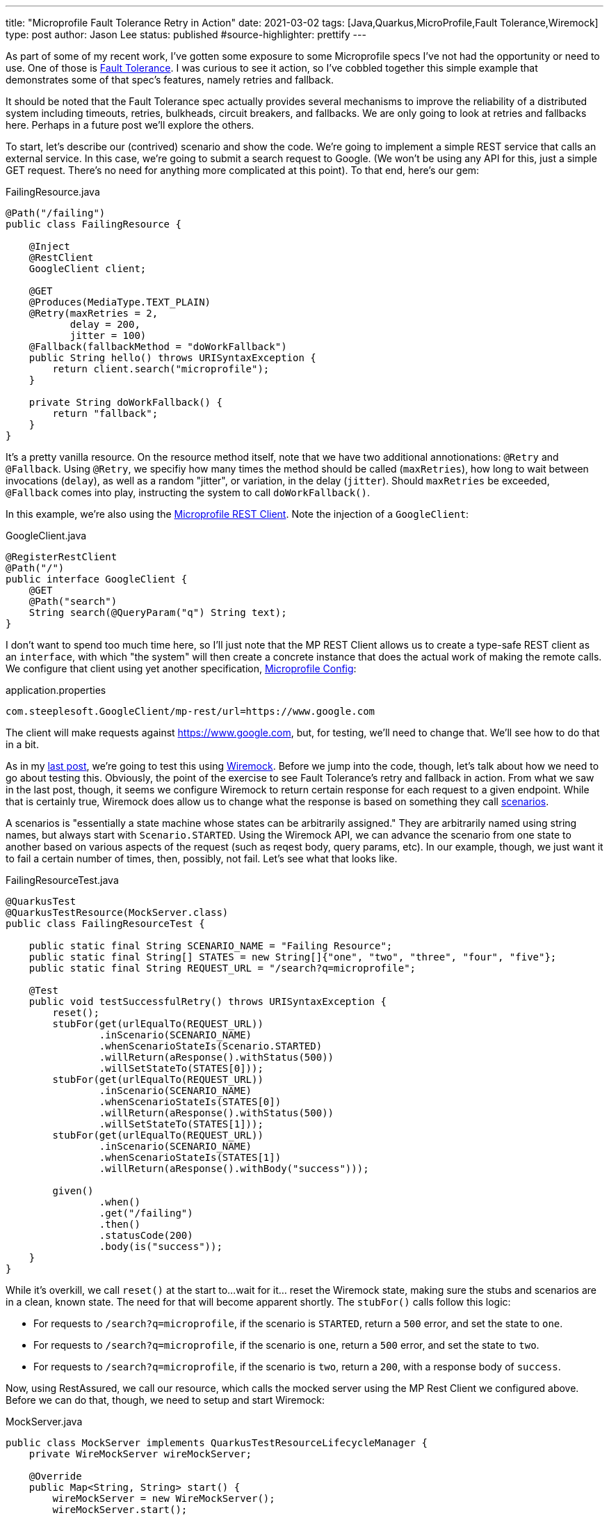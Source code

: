 ---
title: "Microprofile Fault Tolerance Retry in Action"
date: 2021-03-02
tags: [Java,Quarkus,MicroProfile,Fault Tolerance,Wiremock]
type: post
author: Jason Lee
status: published
#source-highlighter: prettify
---

As part of some of my recent work, I've gotten some exposure to some Microprofile specs I've not had the opportunity or need to use. One of those is https://github.com/eclipse/microprofile-fault-tolerance[Fault Tolerance]. I was curious to see it action, so I've cobbled together this simple example that demonstrates some of that spec's features, namely retries and fallback.

// more

It should be noted that the Fault Tolerance spec actually provides several mechanisms to improve the reliability of a distributed system including timeouts, retries, bulkheads, circuit breakers, and fallbacks. We are only going to look at retries and fallbacks here. Perhaps in a future post we'll explore the others.

To start, let's describe our (contrived) scenario and show the code. We're going to implement a simple REST service that calls an external service. In this case, we're going to submit a search request to Google. (We won't be using any API for this, just a simple GET request. There's no need for anything more complicated at this point). To that end, here's our gem:

.FailingResource.java
[source,java]
----
@Path("/failing")
public class FailingResource {

    @Inject
    @RestClient
    GoogleClient client;

    @GET
    @Produces(MediaType.TEXT_PLAIN)
    @Retry(maxRetries = 2,
           delay = 200,
           jitter = 100)
    @Fallback(fallbackMethod = "doWorkFallback")
    public String hello() throws URISyntaxException {
        return client.search("microprofile");
    }

    private String doWorkFallback() {
        return "fallback";
    }
}
----

It's a pretty vanilla resource. On the resource method itself, note that we have two additional annotionations: `@Retry` and `@Fallback`. Using `@Retry`, we specifiy how many times the method should be called (`maxRetries`), how long to wait between invocations (`delay`), as well as a random "jitter", or variation, in the delay (`jitter`). Should `maxRetries` be exceeded, `@Fallback` comes into play, instructing the system to call `doWorkFallback()`.

In this example, we're also using the https://microprofile.io/project/eclipse/microprofile-rest-client[Microprofile REST Client]. Note the injection of a `GoogleClient`:

.GoogleClient.java
[source,java]
----
@RegisterRestClient
@Path("/")
public interface GoogleClient {
    @GET
    @Path("search")
    String search(@QueryParam("q") String text);
}
----

I don't want to spend too much time here, so I'll just note that the MP REST Client allows us to create a type-safe REST client as an `interface`, with which "the system" will then create a concrete instance that does the actual work of making the remote calls. We configure that client using yet another specification, https://microprofile.io/project/eclipse/microprofile-config[Microprofile Config]:

.application.properties
[source]
----
com.steeplesoft.GoogleClient/mp-rest/url=https://www.google.com
----

The client will make requests against https://www.google.com, but, for testing, we'll need to change that. We'll see how to do that in a bit.

As in my link:securing-and-testing-quarkus.html[last post], we're going to test this using https://wiremock.org[Wiremock]. Before we jump into the code, though, let's talk about how we need to go about testing this. Obviously, the point of the exercise to see Fault Tolerance's retry and fallback in action. From what we saw in the last post, though, it seems we configure Wiremock to return certain response for each request to a given endpoint. While that is certainly true, Wiremock does allow us to change what the response is based on something they call http://wiremock.org/docs/stateful-behaviour/[scenarios].

A scenarios is "essentially a state machine whose states can be arbitrarily assigned." They are arbitrarily named using string names, but always start with `Scenario.STARTED`. Using the Wiremock API, we can advance the scenario from one state to another based on various aspects of the request (such as reqest body, query params, etc). In our example, though, we just want it to fail a certain number of times, then, possibly, not fail. Let's see what that looks like.

.FailingResourceTest.java
[source,java]
----
@QuarkusTest
@QuarkusTestResource(MockServer.class)
public class FailingResourceTest {

    public static final String SCENARIO_NAME = "Failing Resource";
    public static final String[] STATES = new String[]{"one", "two", "three", "four", "five"};
    public static final String REQUEST_URL = "/search?q=microprofile";

    @Test
    public void testSuccessfulRetry() throws URISyntaxException {
        reset();
        stubFor(get(urlEqualTo(REQUEST_URL))
                .inScenario(SCENARIO_NAME)
                .whenScenarioStateIs(Scenario.STARTED)
                .willReturn(aResponse().withStatus(500))
                .willSetStateTo(STATES[0]));
        stubFor(get(urlEqualTo(REQUEST_URL))
                .inScenario(SCENARIO_NAME)
                .whenScenarioStateIs(STATES[0])
                .willReturn(aResponse().withStatus(500))
                .willSetStateTo(STATES[1]));
        stubFor(get(urlEqualTo(REQUEST_URL))
                .inScenario(SCENARIO_NAME)
                .whenScenarioStateIs(STATES[1])
                .willReturn(aResponse().withBody("success")));

        given()
                .when()
                .get("/failing")
                .then()
                .statusCode(200)
                .body(is("success"));
    }
}
----

While it's overkill, we call `reset()` at the start to...wait for it... reset the Wiremock state, making sure the stubs and scenarios are in a clean, known state. The need for that will become apparent shortly. The `stubFor()` calls follow this logic:

* For requests to `/search?q=microprofile`, if the scenario is `STARTED`, return a `500` error, and set the state to `one`.
* For requests to `/search?q=microprofile`, if the scenario is `one`, return a `500` error, and set the state to `two`.
* For requests to `/search?q=microprofile`, if the scenario is `two`, return a `200`, with a response body of `success`.

Now, using RestAssured, we call our resource, which calls the mocked server using the MP Rest Client we configured above. Before we can do that, though, we need to setup and start Wiremock:

.MockServer.java
[source,java]
----
public class MockServer implements QuarkusTestResourceLifecycleManager {
    private WireMockServer wireMockServer;

    @Override
    public Map<String, String> start() {
        wireMockServer = new WireMockServer();
        wireMockServer.start();

        return Map.of("com.steeplesoft.GoogleClient/mp-rest/url", wireMockServer.baseUrl());
    }

    @Override
    public void stop() {
        wireMockServer.stop();
    }
}
----

Since we're stubbing the responses in our test, our setup is pretty simple. The super important part here, though, is the `Map` we return. Remember how we configure the REST Client using Microprofile Config? We can override the value of that configuration property by adding a key of the same name to the map, but providing the URL representing our mock server: `wireMockServer.baseUrl()`. Now if you run your test, you should get a green test. Huzzah!

But what about the retry? The fallback? Let's add another test, with a slightly different scenario setup. Here's where `reset()` is important ;)

.FailingResourceTest.java
[source,java]
----
    @Test
    public void testUnsuccessfulRetry() {
        reset();
        stubFor(get(urlEqualTo(REQUEST_URL))
                .inScenario(SCENARIO_NAME)
                .whenScenarioStateIs(Scenario.STARTED)
                .willReturn(aResponse().withStatus(500)));

        given()
                .when()
                .get("/failing")
                .then()
                .statusCode(200)
                .body(is("fallback"));
    }
----

In this scenario, we will always return a `500` error since we don't really care if "the server" ever recovers. We just want to attempts to fail over to our fallback method, in which case our resource returns "fallback".

There is much, much more to the Fault Tolerance spec, but that gives you a taste of what retry and fallback looks like. You can find the complete project https://github.com/jasondlee/mpft-wiremock[here].
